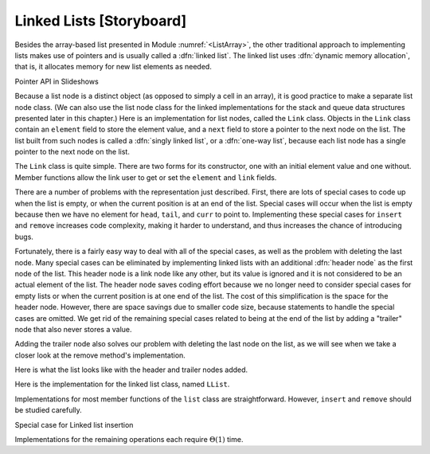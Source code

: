 .. This file is part of the OpenDSA eTextbook project. See
.. http://algoviz.org/OpenDSA for more details.
.. Copyright (c) 2012-2013 by the OpenDSA Project Contributors, and
.. distributed under an MIT open source license.

.. avmetadata:: 
   :author: Cliff Shaffer
   :prerequisites:
   :topic: Lists
   
.. odsalink:: AV/Development/listLinkedCON.css

Linked Lists [Storyboard]
=========================

Besides the array-based list presented in
Module :numref:`<ListArray>`,
the other traditional approach to implementing lists makes use of
pointers and is usually called a :dfn:`linked list`.
The linked list uses :dfn:`dynamic memory allocation`,
that is, it allocates memory for new list elements as needed.

.. _LinkedListNodes:

.. inlineav:: listLinkedNodeCON dgm
   :align: center
   
Pointer API in Slideshows

.. inlineav:: LlistPointerCON ss
   :output: show

   A linked list is made up of a series of objects, called the
   :dfn:`nodes` of the list. You can see that the nodes are "linked"
   together.

Because a list node is a distinct object (as opposed to simply a cell
in an array), it is good practice to make a separate list node class.
(We can also use the list node class for the linked implementations
for the stack and queue data structures presented later in this
chapter.)
Here is an implementation for list nodes, called the ``Link`` class.
Objects in the ``Link`` class contain an ``element`` field to
store the element value, and a ``next`` field to store a pointer to
the next node on the list.
The list built from such nodes is called a :dfn:`singly linked list`,
or a :dfn:`one-way list`, because each list node
has a single pointer to the next node on the list.

.. codeinclude:: Lists/Link.pde
   :tag: Link

The ``Link`` class is quite simple.
There are two forms for its constructor, one with
an initial element value and one without.
Member functions allow the link user to get or set the ``element``
and ``link`` fields.

.. inlineav:: LlistBadCON ss
   :output: show

There are a number of problems with the representation just
described.
First, there are lots of special cases to code up when the list is
empty, or when the current position is at an end of the list.
Special cases will occur when the list is empty because then we have
no element for ``head``, ``tail``, and ``curr`` to point to.
Implementing these special cases for ``insert`` and ``remove``
increases code complexity, making it harder to understand,
and thus increases the chance of introducing bugs.

.. inlineav:: LlistBadReasonCON ss
   :output: show
   
Fortunately, there is a fairly easy way to deal with all of the
special cases, as well as the problem with deleting the last node.
Many special cases can be eliminated by implementing
linked lists with an additional :dfn:`header node`
as the first node of the list.
This header node is a link node like any other, but its value is
ignored and it is not considered to be an actual element of the list.
The header node saves coding effort because we no longer need to
consider special cases for empty lists or when the current position is
at one end of the list.
The cost of this simplification is the space for the header node.
However, there are space savings due to smaller code size,
because statements to handle the special cases are omitted.
We get rid of the remaining special cases related to being at the end
of the list by adding a "trailer" node that also never stores a
value.

.. _LinkedListInit:

.. inlineav:: listLinkedInitCON dgm
   :align: center

   Initial conditions for the linked list, with header and trailer
   nodes.

Adding the trailer node also solves our problem with deleting the last
node on the list, as we will see when we take a closer look at the
remove method's implementation.

Here is what the list looks like with the header and trailer nodes
added.
   
.. inlineav:: listLinkedHeaderTailerCON dgm
   :align: center

Here is the implementation for the linked list class,
named ``LList``.

.. codeinclude:: Lists/LList.pde
   :tag: LList

.. inlineav:: LlistVarsCON ss
   :output: show

.. inlineav:: LListCons ss
   :output: show

Implementations for most member functions of the ``list``
class are straightforward.
However, ``insert`` and ``remove`` should be studied carefully.

.. inlineav:: LlistInsertCON ss
   :output: show
   
Special case for Linked list insertion 

.. inlineav:: LlistSpecInsertCON ss
   :output: show
   
.. inlineav:: LlistRemoveCON ss
   :output: show
   
.. inlineav:: LlistPosCON ss
   :output: show
   
Implementations for the remaining operations each require
:math:`\Theta(1)` time.

.. TODO::
   :type: Exercise

   Proficiency exercise (probably using KA, but possibly not) for
   linked list insertion. Show a linked list, and below it a node
   holding the new value. User will do a series of drags for values
   and links to get the new node into place.
   
.. avembed:: Exercises/Development/listLinkedInsertion.html ka

.. TODO::
   :type: Exercise

   Proficiency exercise (probably using KA, but possibly not) for
   linked list deletion. Show a linked list. User will do a series of
   drags for values and links to get the list updated properly.
   
.. avembed:: Exercises/Development/listLinkedInsertion.html ka

.. TODO::
   :type: Exercise

   Add a battery of summary questions.

.. odsascript:: AV/Development/listLinkedCON.js
